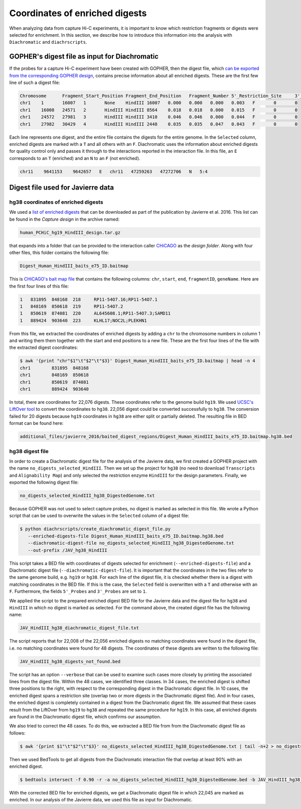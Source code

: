 .. _RST_coordinates_of_enriched_digests:

###############################
Coordinates of enriched digests
###############################

When analyzing data from capture Hi-C experiments,
it is important to know which restriction fragments or digests were selected for enrichment.
In this section,
we describe how to introduce this information into the analysis with
``Diachromatic`` and ``diachrscripts``.

GOPHER's digest file as input for Diachromatic
==============================================

If the probes for a capture Hi-C experiment have been created with GOPHER,
then the digest file, which
`can be exported from the corresponding GOPHER design <https://diachromatic.readthedocs.io/en/latest/digest.html>`_,
contains precise information about all enriched digests.
These are the first few line of such a digest file:

.. code-block:: console

    Chromosome      Fragment_Start_Position Fragment_End_Position   Fragment_Number 5'_Restriction_Site     3'_Restriction_Site     Length  5'_GC_Content   3'_GC_Content   5'_Repeat_Content       3'_Repeat_Content       Selected        5'_Probes       3'_Probes
    chr1    1       16007   1       None    HindIII 16007   0.000   0.000   0.000   0.003   F       0       0
    chr1    16008   24571   2       HindIII HindIII 8564    0.018   0.018   0.000   0.015   F       0       0
    chr1    24572   27981   3       HindIII HindIII 3410    0.046   0.046   0.000   0.044   F       0       0
    chr1    27982   30429   4       HindIII HindIII 2448    0.035   0.035   0.047   0.043   F       0       0

Each line represents one digest,
and the entire file contains the digests for the entire genome.
In the ``Selected`` column,
enriched digests are marked with a ``T`` and all others with an ``F``.
Diachromatic uses the information about enriched digests for quality control only
and passes it through to the interactions reported in the interaction file.
In this file,
an ``E`` corresponds to an ``T`` (enriched) and an ``N`` to an ``F`` (not enriched).

.. code-block:: console

    chr11    9641153    9642657   E   chr11   47259263   47272706   N   5:4

Digest file used for Javierre data
==================================

hg38 coordinates of enriched digests
------------------------------------

We used a
`list of enriched digests <https://osf.io/u8tzp/>`_
that can be downloaded as part of the publication by Javierre et al. 2016.
This list can be found in the *Capture design* in the archive named:

.. code-block:: console

    human_PCHiC_hg19_HindIII_design.tar.gz

that expands into a folder that can be provided to the interaction caller
`CHiCAGO <https://www.ncbi.nlm.nih.gov/pmc/articles/PMC4908757/>`_
as the *design folder*.
Along with four other files, this folder contains the following file:

.. code-block:: console

    Digest_Human_HindIII_baits_e75_ID.baitmap

This is
`CHiCAGO's bait map file <http://regulatorygenomicsgroup.org/resources/Chicago_vignette.html#input-files-required>`_
that contains the following columns:
``chr``, ``start``, ``end``, ``fragmentID``, ``geneName``.
Here are the first four lines of this file:

.. code-block:: console

    1	831895	848168	218	RP11-54O7.16;RP11-54O7.1
    1	848169	850618	219	RP11-54O7.2
    1	850619	874081	220	AL645608.1;RP11-54O7.3;SAMD11
    1	889424	903640	223	KLHL17;NOC2L;PLEKHN1

From this file, we extracted the coordinates of enriched digests
by adding a ``chr`` to the chromosome numbers in column 1 and
writing them them together with the start and end positions to a new file.
These are the first four lines of the file with the extracted digest coordinates:

.. code-block:: console

    $ awk '{print "chr"$1"\t"$2"\t"$3}' Digest_Human_HindIII_baits_e75_ID.baitmap | head -n 4
    chr1	831895	848168
    chr1	848169	850618
    chr1	850619	874081
    chr1	889424	903640

In total, there are coordinates for 22,076 digests.
These coordinates refer to the genome build ``hg19``.
We used
`UCSC's LiftOver tool <https://genome.ucsc.edu/cgi-bin/hgLiftOver>`_
to convert the coordinates to ``hg38``.
22,056 digest could be converted successfully to ``hg38``.
The conversion failed for 20 digests
because ``hg19`` coordinates in ``hg38``
are either split or partially deleted.
The resulting file in BED format can be found here:

.. code-block:: console

    additional_files/javierre_2016/baited_digest_regions/Digest_Human_HindIII_baits_e75_ID.baitmap.hg38.bed

hg38 digest file
----------------

In order to create a Diachromatic digest file for the analysis of the Javierre data,
we first created a GOPHER project with the name ``no_digests_selected_HindIII``.
Then we set up the project for ``hg38``
(no need to download ``Transcripts`` and ``Alignability Map``)
and only selected the restriction enzyme ``HindIII`` for the design parameters.
Finally, we exported the following digest file:

.. code-block:: console

    no_digests_selected_HindIII_hg38_DigestedGenome.txt

Because GOPHER was not used to select capture probes,
no digest is marked as selected in this file.
We wrote a Python script that can be used to overwrite the values in the ``Selected`` column
of a digest file:

.. code-block:: console

    $ python diachrscripts/create_diachromatic_digest_file.py
       --enriched-digests-file Digest_Human_HindIII_baits_e75_ID.baitmap.hg38.bed
       --diachromatic-digest-file no_digests_selected_HindIII_hg38_DigestedGenome.txt
       --out-prefix /JAV_hg38_HindIII

This script takes a BED file with coordinates of digests selected for enrichment (``--enriched-digests-file``)
and a Diachromatic digest file (``--diachromatic-digest-file``).
It is important that the coordinates in the two files refer to the same genome build,
e.g. ``hg19`` or ``hg38``.
For each line of the digest file, it is checked
whether there is a digest with matching coordinates in the BED file.
If this is the case, the ``Selected`` field is overwritten with a ``T`` and otherwise with an ``F``.
Furthermore, the fields ``5'_Probes`` and ``3'_Probes`` are set to ``1``.

We applied the script to the prepared enriched digest BED file for the Javierre data
and the digest file for ``hg38`` and ``HindIII`` in which no digest is marked as selected.
For the command above,
the created digest file has the following name:

.. code-block:: console

    JAV_HindIII_hg38_diachromatic_digest_file.txt

The script reports that for 22,008 of the 22,056 enriched digests
no matching coordinates were found in the digest file,
i.e. no matching coordinates were found for 48 digests.
The coordinates of these digests are written to the following file:

.. code-block:: console

    JAV_HindIII_hg38_digests_not_found.bed

The script has an option ``--verbose`` that can be used to examine such cases
more closely by printing the associated lines from the digest file.
Within the 48 cases, we identified three classes.
In 34 cases, the enriched digest is shifted three positions to the right,
with respect to the corresponding digest in the Diachromatic digest file.
In 10 cases, the enriched digest spans a restriction site
(overlap two or more digests in the Diachromatic digest file).
And in four cases, the enriched digest is completely contained in a digest
from the Diachromatic digest file.
We assumed that these cases result from the LiftOver from ``hg19`` to ``hg38``
and repeated the same procedure for ``hg19``.
In this case, all enriched digests are found in the Diachromatic digest file,
which confirms our assumption.

We also tried to correct the 48 cases.
To do this, we extracted a BED file from from the Diachromatic digest file as follows:

.. code-block:: console

    $ awk '{print $1"\t"$2"\t"$3}' no_digests_selected_HindIII_hg38_DigestedGenome.txt | tail -n+2 > no_digests_selected_HindIII_hg38_DigestedGenome.bed

Then we used BedTools to get all digests from the Diachromatic interaction file
that overlap at least 90% with an enriched digest.

.. code-block:: console

    $ bedtools intersect -f 0.90 -r -a no_digests_selected_HindIII_hg38_DigestedGenome.bed -b JAV_HindIII_hg38_digests_not_found.bed -wa

With the corrected BED file for enriched digests,
we get a Diachromatic digest file in which 22,045 are marked as enriched.
In our analysis of the Javierre data,
we used this file as input for Diachromatic.
